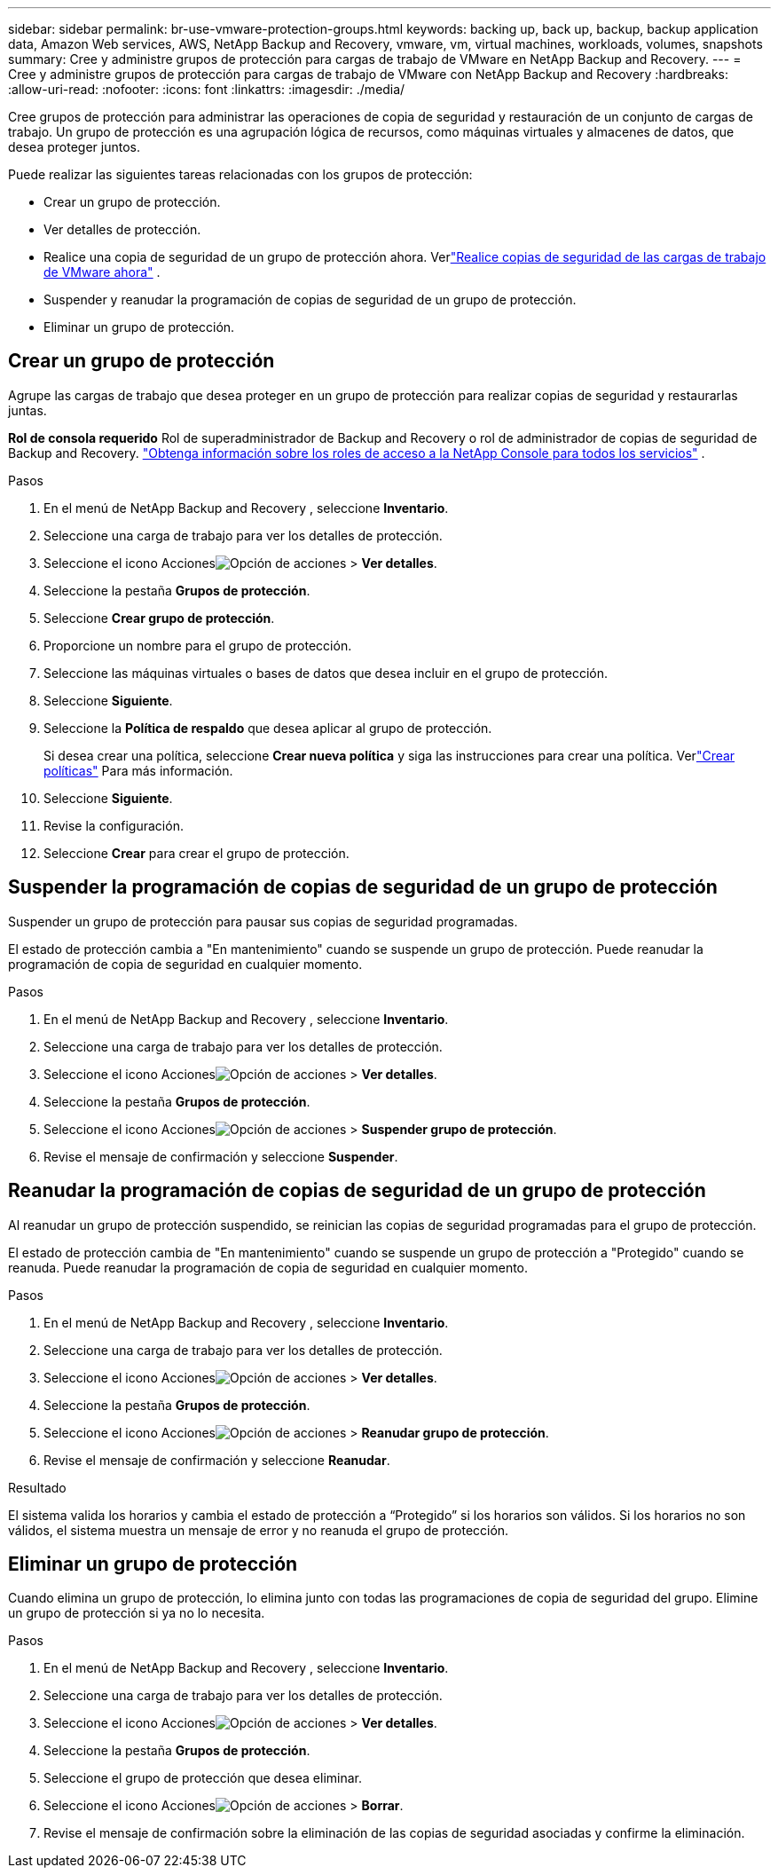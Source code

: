 ---
sidebar: sidebar 
permalink: br-use-vmware-protection-groups.html 
keywords: backing up, back up, backup, backup application data, Amazon Web services, AWS, NetApp Backup and Recovery, vmware, vm, virtual machines, workloads, volumes, snapshots 
summary: Cree y administre grupos de protección para cargas de trabajo de VMware en NetApp Backup and Recovery. 
---
= Cree y administre grupos de protección para cargas de trabajo de VMware con NetApp Backup and Recovery
:hardbreaks:
:allow-uri-read: 
:nofooter: 
:icons: font
:linkattrs: 
:imagesdir: ./media/


[role="lead"]
Cree grupos de protección para administrar las operaciones de copia de seguridad y restauración de un conjunto de cargas de trabajo. Un grupo de protección es una agrupación lógica de recursos, como máquinas virtuales y almacenes de datos, que desea proteger juntos.

Puede realizar las siguientes tareas relacionadas con los grupos de protección:

* Crear un grupo de protección.
* Ver detalles de protección.
* Realice una copia de seguridad de un grupo de protección ahora. Verlink:br-use-vmware-backup.html["Realice copias de seguridad de las cargas de trabajo de VMware ahora"] .
* Suspender y reanudar la programación de copias de seguridad de un grupo de protección.
* Eliminar un grupo de protección.




== Crear un grupo de protección

Agrupe las cargas de trabajo que desea proteger en un grupo de protección para realizar copias de seguridad y restaurarlas juntas.

*Rol de consola requerido* Rol de superadministrador de Backup and Recovery o rol de administrador de copias de seguridad de Backup and Recovery. https://docs.netapp.com/us-en/console-setup-admin/reference-iam-predefined-roles.html["Obtenga información sobre los roles de acceso a la NetApp Console para todos los servicios"^] .

.Pasos
. En el menú de NetApp Backup and Recovery , seleccione *Inventario*.
. Seleccione una carga de trabajo para ver los detalles de protección.
. Seleccione el icono Accionesimage:../media/icon-action.png["Opción de acciones"] > *Ver detalles*.
. Seleccione la pestaña *Grupos de protección*.
. Seleccione *Crear grupo de protección*.
. Proporcione un nombre para el grupo de protección.
. Seleccione las máquinas virtuales o bases de datos que desea incluir en el grupo de protección.
. Seleccione *Siguiente*.
. Seleccione la *Política de respaldo* que desea aplicar al grupo de protección.
+
Si desea crear una política, seleccione *Crear nueva política* y siga las instrucciones para crear una política.  Verlink:br-use-policies-create.html["Crear políticas"] Para más información.

. Seleccione *Siguiente*.
. Revise la configuración.
. Seleccione *Crear* para crear el grupo de protección.




== Suspender la programación de copias de seguridad de un grupo de protección

Suspender un grupo de protección para pausar sus copias de seguridad programadas.

El estado de protección cambia a "En mantenimiento" cuando se suspende un grupo de protección. Puede reanudar la programación de copia de seguridad en cualquier momento.

.Pasos
. En el menú de NetApp Backup and Recovery , seleccione *Inventario*.
. Seleccione una carga de trabajo para ver los detalles de protección.
. Seleccione el icono Accionesimage:../media/icon-action.png["Opción de acciones"] > *Ver detalles*.
. Seleccione la pestaña *Grupos de protección*.
. Seleccione el icono Accionesimage:../media/icon-action.png["Opción de acciones"] > *Suspender grupo de protección*.
. Revise el mensaje de confirmación y seleccione *Suspender*.




== Reanudar la programación de copias de seguridad de un grupo de protección

Al reanudar un grupo de protección suspendido, se reinician las copias de seguridad programadas para el grupo de protección.

El estado de protección cambia de "En mantenimiento" cuando se suspende un grupo de protección a "Protegido" cuando se reanuda. Puede reanudar la programación de copia de seguridad en cualquier momento.

.Pasos
. En el menú de NetApp Backup and Recovery , seleccione *Inventario*.
. Seleccione una carga de trabajo para ver los detalles de protección.
. Seleccione el icono Accionesimage:../media/icon-action.png["Opción de acciones"] > *Ver detalles*.
. Seleccione la pestaña *Grupos de protección*.
. Seleccione el icono Accionesimage:../media/icon-action.png["Opción de acciones"] > *Reanudar grupo de protección*.
. Revise el mensaje de confirmación y seleccione *Reanudar*.


.Resultado
El sistema valida los horarios y cambia el estado de protección a “Protegido” si los horarios son válidos. Si los horarios no son válidos, el sistema muestra un mensaje de error y no reanuda el grupo de protección.



== Eliminar un grupo de protección

Cuando elimina un grupo de protección, lo elimina junto con todas las programaciones de copia de seguridad del grupo.  Elimine un grupo de protección si ya no lo necesita.

.Pasos
. En el menú de NetApp Backup and Recovery , seleccione *Inventario*.
. Seleccione una carga de trabajo para ver los detalles de protección.
. Seleccione el icono Accionesimage:../media/icon-action.png["Opción de acciones"] > *Ver detalles*.
. Seleccione la pestaña *Grupos de protección*.
. Seleccione el grupo de protección que desea eliminar.
. Seleccione el icono Accionesimage:../media/icon-action.png["Opción de acciones"] > *Borrar*.
. Revise el mensaje de confirmación sobre la eliminación de las copias de seguridad asociadas y confirme la eliminación.

